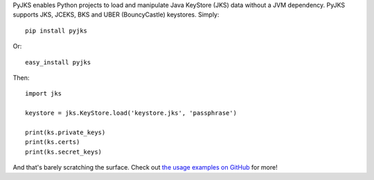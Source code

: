 PyJKS enables Python projects to load and manipulate Java KeyStore
(JKS) data without a JVM dependency. PyJKS supports JKS, JCEKS, BKS
and UBER (BouncyCastle) keystores. Simply::

  pip install pyjks

Or::

  easy_install pyjks

Then::

  import jks

  keystore = jks.KeyStore.load('keystore.jks', 'passphrase')

  print(ks.private_keys)
  print(ks.certs)
  print(ks.secret_keys)

And that's barely scratching the surface. Check out `the usage examples on
GitHub <https://github.com/kurtbrose/pyjks#usage-examples>`_ for
more!



